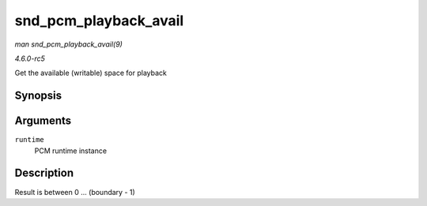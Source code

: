 .. -*- coding: utf-8; mode: rst -*-

.. _API-snd-pcm-playback-avail:

======================
snd_pcm_playback_avail
======================

*man snd_pcm_playback_avail(9)*

*4.6.0-rc5*

Get the available (writable) space for playback


Synopsis
========

.. c:function:: snd_pcm_uframes_t snd_pcm_playback_avail( struct snd_pcm_runtime * runtime )

Arguments
=========

``runtime``
    PCM runtime instance


Description
===========

Result is between 0 ... (boundary - 1)


.. ------------------------------------------------------------------------------
.. This file was automatically converted from DocBook-XML with the dbxml
.. library (https://github.com/return42/sphkerneldoc). The origin XML comes
.. from the linux kernel, refer to:
..
.. * https://github.com/torvalds/linux/tree/master/Documentation/DocBook
.. ------------------------------------------------------------------------------
